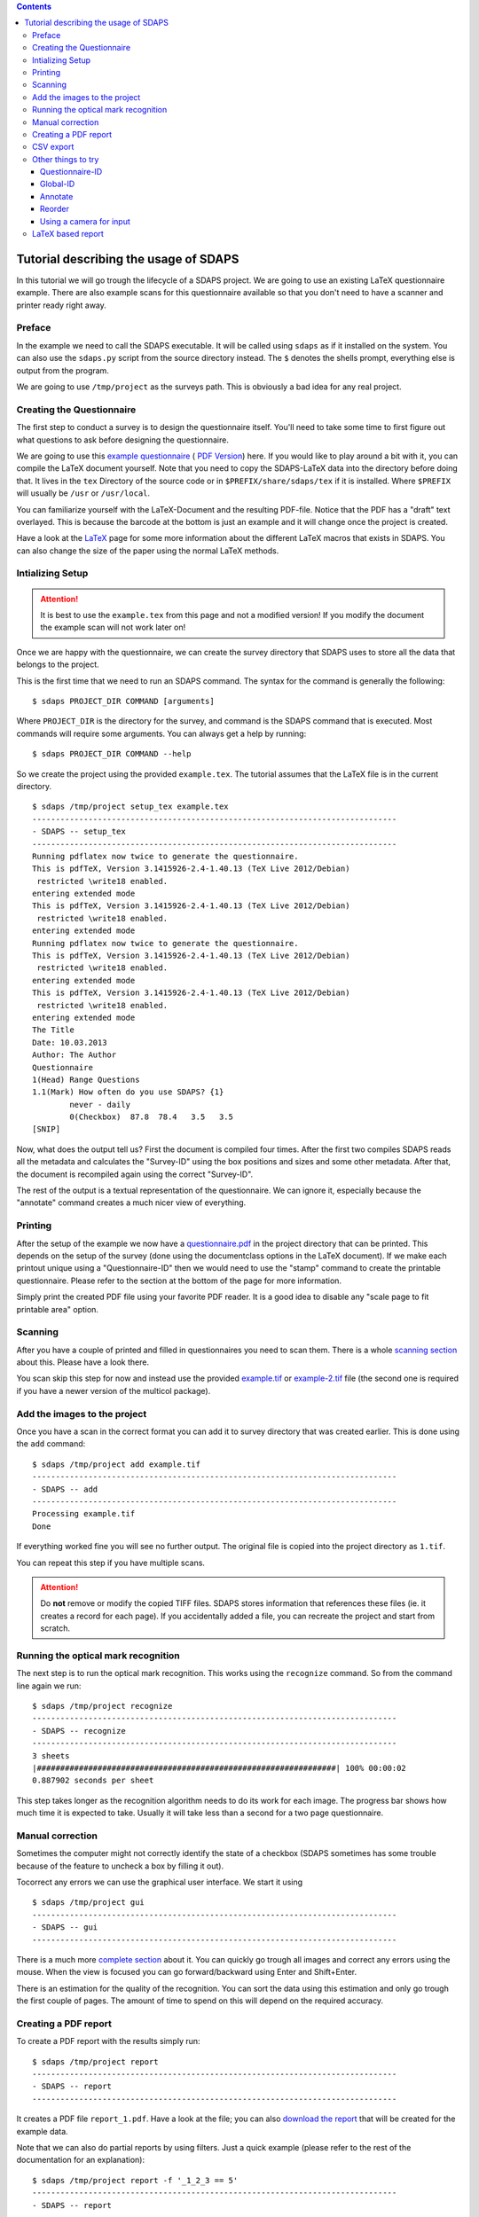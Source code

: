 .. contents::

Tutorial describing the usage of SDAPS
======================================

In this tutorial we will go trough the lifecycle of a SDAPS project. We are going to use an existing LaTeX questionnaire example. There are also example scans for this questionnaire available so that you don't need to have a scanner and printer ready right away.

Preface
-------

In the example we need to call the SDAPS executable. It will be called using ``sdaps`` as if it installed on the system. You can also use the ``sdaps.py`` script from the source directory instead. The ``$``  denotes the shells prompt, everything else is output from the program.

We are going to use ``/tmp/project`` as the surveys path. This is obviously a bad idea for any real project.

Creating the Questionnaire
--------------------------

The first step to conduct a survey is to design the questionnaire itself. You'll need to take some time to first figure out what questions to ask before designing the questionnaire.

We are going to use this
`example questionnaire
<example.tex>`__ (
`PDF Version
<example.pdf>`__) here. If you would like to play around a bit with it, you can compile the LaTeX document yourself. Note that you need to copy the SDAPS-LaTeX data into the directory before doing that. It lives in the ``tex`` Directory of the source code or in ``$PREFIX/share/sdaps/tex`` if it is installed. Where ``$PREFIX`` will usually be ``/usr`` or ``/usr/local``.

You can familiarize yourself with the LaTeX-Document and the resulting PDF-file. Notice that the PDF has a "draft" text overlayed. This is because the barcode at the bottom is just an example and it will change once the project is created.

Have a look at the LaTeX_ page for some more information about the different LaTeX macros that exists in SDAPS. You can also change the size of the paper using the normal LaTeX methods.

Intializing Setup
-----------------

.. attention:: It is best to use the ``example.tex`` from this page and not a modified version! If you modify the document the example scan will not work later on!

Once we are happy with the questionnaire, we can create the survey directory that SDAPS uses to store all the data that belongs to the project.

This is the first time that we need to run an SDAPS command. The syntax for the command is generally the following:

::

   $ sdaps PROJECT_DIR COMMAND [arguments]

Where ``PROJECT_DIR`` is the directory for the survey, and command is the SDAPS command that is executed. Most commands will require some arguments. You can always get a help by running:

::

   $ sdaps PROJECT_DIR COMMAND --help

So we create the project using the provided ``example.tex``. The tutorial assumes that the LaTeX file is in the current directory.

::

   $ sdaps /tmp/project setup_tex example.tex
   ------------------------------------------------------------------------------
   - SDAPS -- setup_tex
   ------------------------------------------------------------------------------
   Running pdflatex now twice to generate the questionnaire.
   This is pdfTeX, Version 3.1415926-2.4-1.40.13 (TeX Live 2012/Debian)
    restricted \write18 enabled.
   entering extended mode
   This is pdfTeX, Version 3.1415926-2.4-1.40.13 (TeX Live 2012/Debian)
    restricted \write18 enabled.
   entering extended mode
   Running pdflatex now twice to generate the questionnaire.
   This is pdfTeX, Version 3.1415926-2.4-1.40.13 (TeX Live 2012/Debian)
    restricted \write18 enabled.
   entering extended mode
   This is pdfTeX, Version 3.1415926-2.4-1.40.13 (TeX Live 2012/Debian)
    restricted \write18 enabled.
   entering extended mode
   The Title
   Date: 10.03.2013
   Author: The Author
   Questionnaire
   1(Head) Range Questions
   1.1(Mark) How often do you use SDAPS? {1}
           never - daily
           0(Checkbox)  87.8  78.4   3.5   3.5
   [SNIP]

Now, what does the output tell us? First the document is compiled four times. After the first two compiles SDAPS reads all the metadata and calculates the "Survey-ID" using the box positions and sizes and some other metadata. After that, the document is recompiled again using the correct "Survey-ID".

The rest of the output is a textual representation of the questionnaire. We can ignore it, especially because the "annotate" command creates a much nicer view of everything.

Printing
--------

After the setup of the example we now have a
`questionnaire.pdf
<questionnaire.pdf>`__ in the project directory that can be printed. This depends on the setup of the survey (done using the documentclass options in the LaTeX document). If we make each printout unique using a "Questionnaire-ID" then we would need to use the "stamp" command to create the printable questionnaire. Please refer to the section at the bottom of the page for more information.

Simply print the created PDF file using your favorite PDF reader. It is a good idea to disable any "scale page to fit printable area" option.

Scanning
--------

After you have a couple of printed and filled in questionnaires you need to scan them. There is a whole `scanning section`_ about this. Please have a look there.

You scan skip this step for now and instead use the provided
`example.tif
<example.tif>`__ or
`example-2.tif
<example-2.tif>`__ file (the second one is required if you have a newer version of the multicol package).

Add the images to the project
-----------------------------

Once you have a scan in the correct format you can add it to survey directory that was created earlier. This is done using the ``add`` command:

::

   $ sdaps /tmp/project add example.tif
   ------------------------------------------------------------------------------
   - SDAPS -- add
   ------------------------------------------------------------------------------
   Processing example.tif
   Done

If everything worked fine you will see no further output. The original file is copied into the project directory as ``1.tif``.

You can repeat this step if you have multiple scans.

.. attention:: Do **not** remove or modify the copied TIFF files. SDAPS stores information that references these files (ie. it creates a record for each page). If you accidentally added a file, you can recreate the project and start from scratch.

Running the optical mark recognition
------------------------------------

The next step is to run the optical mark recognition. This works using the ``recognize`` command. So from the command line again we run:

::

   $ sdaps /tmp/project recognize
   ------------------------------------------------------------------------------
   - SDAPS -- recognize
   ------------------------------------------------------------------------------
   3 sheets
   |################################################################| 100% 00:00:02
   0.887902 seconds per sheet                                                     

This step takes longer as the recognition algorithm needs to do its work for each image. The progress bar shows how much time it is expected to take. Usually it will take less than a second for a two page questionnaire.

Manual correction
-----------------

Sometimes the computer might not correctly identify the state of a checkbox (SDAPS sometimes has some trouble because of the feature to uncheck a box by filling it out).

Tocorrect any errors we can use the graphical user interface. We start it using

::

   $ sdaps /tmp/project gui
   ------------------------------------------------------------------------------
   - SDAPS -- gui
   ------------------------------------------------------------------------------

There is a much more `complete section`_ about it. You can quickly go trough all images and correct any errors using the mouse. When the view is focused you can go forward/backward using Enter and Shift+Enter.

There is an estimation for the quality of the recognition. You can sort the data using this estimation and only go trough the first couple of pages. The amount of time to spend on this will depend on the required accuracy.

Creating a PDF report
---------------------

To create a PDF report with the results simply run:

::

   $ sdaps /tmp/project report
   ------------------------------------------------------------------------------
   - SDAPS -- report
   ------------------------------------------------------------------------------

It creates a PDF file ``report_1.pdf``. Have a look at the file; you can also
`download the report
<example_report.pdf>`__ that will be created for the example data.

Note that we can also do partial reports by using filters. Just a quick example (please refer to the rest of the documentation for an explanation):

::

   $ sdaps /tmp/project report -f '_1_2_3 == 5'
   ------------------------------------------------------------------------------
   - SDAPS -- report
   ------------------------------------------------------------------------------

This filters for question 1.2.3 (ease of use of LaTeX) and the rightmost choice "easy".

CSV export
----------

Obviously sometimes it might be necessary to feed the data into another program. For this the CSV export command was created:

::

   $ sdaps /tmp/project csv export
   ------------------------------------------------------------------------------
   - SDAPS -- csvdata
   ------------------------------------------------------------------------------

A file called ``data_1.csv`` will be created in the project directory.

Other things to try
-------------------

Questionnaire-ID
~~~~~~~~~~~~~~~~

If it is required, you can put a unique barcode on every created questionnaire. This is internally called the "Questionnaire-ID" by SDAPS.

To do this, you need to add the ``print_questionnaire_id`` to the document class before running the setup routine. The document will now also contain a barcode for the "Questionnaire-ID" which will be located in the bottom left corner of the page.

In this setup it is now necessary to generate the required amount of unique documents. This is done using the ``stamp`` command in SDAPS. You have the choice of either creating numeric random IDs, or supplying a set of IDs (anything that can be encoded in CODE128 is allowed) in a file.

For example, to create 15 questionnaires with randomized IDs you can run

::

   $ sdaps /tmp/project stamp -r 15

To specify non-random IDs create a file with one ID per line. It might look like the following. Lets call it ``ids.txt``:

::

   First ID
   Second ID
   Some Name



Then run the stamp command, with the created file as an argument:

::

   $ sdaps /tmp/project stamp -f ids.txt

Both commands will create a new ``stamp_X.pdf`` file (where X is a number) which can be printed.

Global-ID
~~~~~~~~~

There is a third ID that SDAPS can have (besides the internal Survey-ID and Questionnaire-ID), which is called the "Global-ID". This ID is printed in the center of the page and exists for user defined purposes. It is not used by SDAPS itself but, will be exported for user defined purposes.

An example use case for the "Global-ID" might be handing out the same questionnaire in different lectures. You could encode the lecture in the "Global-ID" and separate everything using this information.

Annotate
~~~~~~~~

As mentioned before, you can create a PDF to see if the values read from the designed questionnaire are all correct (checkbox positions, etc.). To use run:

::

   $ sdaps /tmp/project annotate

The file ``annotated_questionnaire.pdf`` is created. Might be a bit ugly, but one can easily check that everything is good.

.. attention:: This command requires the GObject Introspection binding information for poppler to be installed.

Reorder
~~~~~~~

To try out this command we need a questionnaire that is printed on multiple pages, and unique Questionnaire-IDs.

If the questionnaire has multiple pages it can happen that the pages get mixed before the scan happens. The "reorder" command will sort all pages so that everything is together again.

First identify all pages ie. read all the barcodes:

::

   $ sdaps /tmp/project recognize --identify

Then reorder the pages:

::

   $ sdaps /tmp/project reorder

And when that is done you can do the normal "recognize" step:

::

   $ sdaps /tmp/project recognize

Using a camera for input
~~~~~~~~~~~~~~~~~~~~~~~~

It is possible to use a cell phone camera image instead of a scanner. Usually it is a lot faster to use a feed scanner, but there may be certain cases where this is useful.

Some example images are in
`cellphone.tar
<cellphone.tar>`__ or
`cellphone-2.tar
<cellphone-2.tar>`__ (the second one is required if you have a newer version of the multicol package). To try it, extract the archive (in this example to /tmp/ and then run the following commands:

::

   $ sdaps /tmp/project convert --3d-transform /tmp/cellphone/*.jpg --output /tmp/out.tif
   $ sdaps /tmp/project add /tmp/out.tif

The ``--3d-transform`` is important as the SDAPS main Program only does a 2D transformation which is not good enough for camera images (as they usually will not be taken exactly from above).

After this, the normal recognize step is done.

.. attention:: This only works if the tolerance is large enough. You need a version above 1.1.4 or git, or you have to modify ``defs.py`` and change the value of ``corner_mark_min_length`` to something smaller (e.g. 15).

LaTeX based report
------------------

You can create a report that is rendered using LaTeX.

::

   $ sdaps /tmp/project report_tex

.. attention:: This command requires the siunitx LaTeX package to work properly.

.. ############################################################################

.. _scanning section: ../Scanning/

.. _complete section: ../GUI/

.. _LaTeX: /LaTeX/
